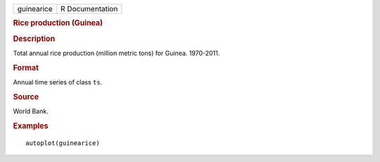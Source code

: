 .. container::

   .. container::

      ========== ===============
      guinearice R Documentation
      ========== ===============

      .. rubric:: Rice production (Guinea)
         :name: rice-production-guinea

      .. rubric:: Description
         :name: description

      Total annual rice production (million metric tons) for Guinea.
      1970-2011.

      .. rubric:: Format
         :name: format

      Annual time series of class ``ts``.

      .. rubric:: Source
         :name: source

      World Bank.

      .. rubric:: Examples
         :name: examples

      ::

         autoplot(guinearice)
